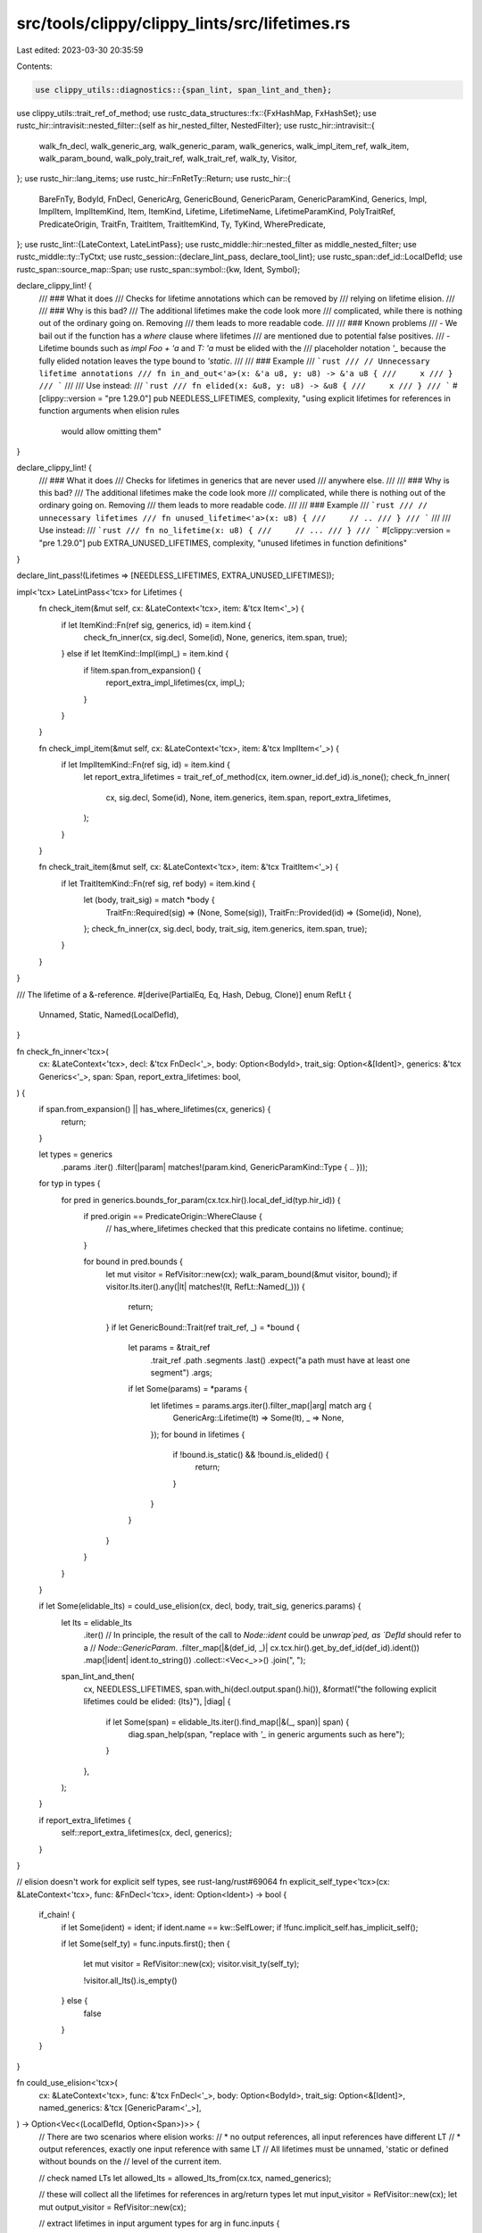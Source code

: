 src/tools/clippy/clippy_lints/src/lifetimes.rs
==============================================

Last edited: 2023-03-30 20:35:59

Contents:

.. code-block:: rs

    use clippy_utils::diagnostics::{span_lint, span_lint_and_then};
use clippy_utils::trait_ref_of_method;
use rustc_data_structures::fx::{FxHashMap, FxHashSet};
use rustc_hir::intravisit::nested_filter::{self as hir_nested_filter, NestedFilter};
use rustc_hir::intravisit::{
    walk_fn_decl, walk_generic_arg, walk_generic_param, walk_generics, walk_impl_item_ref, walk_item, walk_param_bound,
    walk_poly_trait_ref, walk_trait_ref, walk_ty, Visitor,
};
use rustc_hir::lang_items;
use rustc_hir::FnRetTy::Return;
use rustc_hir::{
    BareFnTy, BodyId, FnDecl, GenericArg, GenericBound, GenericParam, GenericParamKind, Generics, Impl, ImplItem,
    ImplItemKind, Item, ItemKind, Lifetime, LifetimeName, LifetimeParamKind, PolyTraitRef, PredicateOrigin, TraitFn,
    TraitItem, TraitItemKind, Ty, TyKind, WherePredicate,
};
use rustc_lint::{LateContext, LateLintPass};
use rustc_middle::hir::nested_filter as middle_nested_filter;
use rustc_middle::ty::TyCtxt;
use rustc_session::{declare_lint_pass, declare_tool_lint};
use rustc_span::def_id::LocalDefId;
use rustc_span::source_map::Span;
use rustc_span::symbol::{kw, Ident, Symbol};

declare_clippy_lint! {
    /// ### What it does
    /// Checks for lifetime annotations which can be removed by
    /// relying on lifetime elision.
    ///
    /// ### Why is this bad?
    /// The additional lifetimes make the code look more
    /// complicated, while there is nothing out of the ordinary going on. Removing
    /// them leads to more readable code.
    ///
    /// ### Known problems
    /// - We bail out if the function has a `where` clause where lifetimes
    /// are mentioned due to potential false positives.
    /// - Lifetime bounds such as `impl Foo + 'a` and `T: 'a` must be elided with the
    /// placeholder notation `'_` because the fully elided notation leaves the type bound to `'static`.
    ///
    /// ### Example
    /// ```rust
    /// // Unnecessary lifetime annotations
    /// fn in_and_out<'a>(x: &'a u8, y: u8) -> &'a u8 {
    ///     x
    /// }
    /// ```
    ///
    /// Use instead:
    /// ```rust
    /// fn elided(x: &u8, y: u8) -> &u8 {
    ///     x
    /// }
    /// ```
    #[clippy::version = "pre 1.29.0"]
    pub NEEDLESS_LIFETIMES,
    complexity,
    "using explicit lifetimes for references in function arguments when elision rules \
     would allow omitting them"
}

declare_clippy_lint! {
    /// ### What it does
    /// Checks for lifetimes in generics that are never used
    /// anywhere else.
    ///
    /// ### Why is this bad?
    /// The additional lifetimes make the code look more
    /// complicated, while there is nothing out of the ordinary going on. Removing
    /// them leads to more readable code.
    ///
    /// ### Example
    /// ```rust
    /// // unnecessary lifetimes
    /// fn unused_lifetime<'a>(x: u8) {
    ///     // ..
    /// }
    /// ```
    ///
    /// Use instead:
    /// ```rust
    /// fn no_lifetime(x: u8) {
    ///     // ...
    /// }
    /// ```
    #[clippy::version = "pre 1.29.0"]
    pub EXTRA_UNUSED_LIFETIMES,
    complexity,
    "unused lifetimes in function definitions"
}

declare_lint_pass!(Lifetimes => [NEEDLESS_LIFETIMES, EXTRA_UNUSED_LIFETIMES]);

impl<'tcx> LateLintPass<'tcx> for Lifetimes {
    fn check_item(&mut self, cx: &LateContext<'tcx>, item: &'tcx Item<'_>) {
        if let ItemKind::Fn(ref sig, generics, id) = item.kind {
            check_fn_inner(cx, sig.decl, Some(id), None, generics, item.span, true);
        } else if let ItemKind::Impl(impl_) = item.kind {
            if !item.span.from_expansion() {
                report_extra_impl_lifetimes(cx, impl_);
            }
        }
    }

    fn check_impl_item(&mut self, cx: &LateContext<'tcx>, item: &'tcx ImplItem<'_>) {
        if let ImplItemKind::Fn(ref sig, id) = item.kind {
            let report_extra_lifetimes = trait_ref_of_method(cx, item.owner_id.def_id).is_none();
            check_fn_inner(
                cx,
                sig.decl,
                Some(id),
                None,
                item.generics,
                item.span,
                report_extra_lifetimes,
            );
        }
    }

    fn check_trait_item(&mut self, cx: &LateContext<'tcx>, item: &'tcx TraitItem<'_>) {
        if let TraitItemKind::Fn(ref sig, ref body) = item.kind {
            let (body, trait_sig) = match *body {
                TraitFn::Required(sig) => (None, Some(sig)),
                TraitFn::Provided(id) => (Some(id), None),
            };
            check_fn_inner(cx, sig.decl, body, trait_sig, item.generics, item.span, true);
        }
    }
}

/// The lifetime of a &-reference.
#[derive(PartialEq, Eq, Hash, Debug, Clone)]
enum RefLt {
    Unnamed,
    Static,
    Named(LocalDefId),
}

fn check_fn_inner<'tcx>(
    cx: &LateContext<'tcx>,
    decl: &'tcx FnDecl<'_>,
    body: Option<BodyId>,
    trait_sig: Option<&[Ident]>,
    generics: &'tcx Generics<'_>,
    span: Span,
    report_extra_lifetimes: bool,
) {
    if span.from_expansion() || has_where_lifetimes(cx, generics) {
        return;
    }

    let types = generics
        .params
        .iter()
        .filter(|param| matches!(param.kind, GenericParamKind::Type { .. }));

    for typ in types {
        for pred in generics.bounds_for_param(cx.tcx.hir().local_def_id(typ.hir_id)) {
            if pred.origin == PredicateOrigin::WhereClause {
                // has_where_lifetimes checked that this predicate contains no lifetime.
                continue;
            }

            for bound in pred.bounds {
                let mut visitor = RefVisitor::new(cx);
                walk_param_bound(&mut visitor, bound);
                if visitor.lts.iter().any(|lt| matches!(lt, RefLt::Named(_))) {
                    return;
                }
                if let GenericBound::Trait(ref trait_ref, _) = *bound {
                    let params = &trait_ref
                        .trait_ref
                        .path
                        .segments
                        .last()
                        .expect("a path must have at least one segment")
                        .args;
                    if let Some(params) = *params {
                        let lifetimes = params.args.iter().filter_map(|arg| match arg {
                            GenericArg::Lifetime(lt) => Some(lt),
                            _ => None,
                        });
                        for bound in lifetimes {
                            if !bound.is_static() && !bound.is_elided() {
                                return;
                            }
                        }
                    }
                }
            }
        }
    }

    if let Some(elidable_lts) = could_use_elision(cx, decl, body, trait_sig, generics.params) {
        let lts = elidable_lts
            .iter()
            // In principle, the result of the call to `Node::ident` could be `unwrap`ped, as `DefId` should refer to a
            // `Node::GenericParam`.
            .filter_map(|&(def_id, _)| cx.tcx.hir().get_by_def_id(def_id).ident())
            .map(|ident| ident.to_string())
            .collect::<Vec<_>>()
            .join(", ");

        span_lint_and_then(
            cx,
            NEEDLESS_LIFETIMES,
            span.with_hi(decl.output.span().hi()),
            &format!("the following explicit lifetimes could be elided: {lts}"),
            |diag| {
                if let Some(span) = elidable_lts.iter().find_map(|&(_, span)| span) {
                    diag.span_help(span, "replace with `'_` in generic arguments such as here");
                }
            },
        );
    }

    if report_extra_lifetimes {
        self::report_extra_lifetimes(cx, decl, generics);
    }
}

// elision doesn't work for explicit self types, see rust-lang/rust#69064
fn explicit_self_type<'tcx>(cx: &LateContext<'tcx>, func: &FnDecl<'tcx>, ident: Option<Ident>) -> bool {
    if_chain! {
        if let Some(ident) = ident;
        if ident.name == kw::SelfLower;
        if !func.implicit_self.has_implicit_self();

        if let Some(self_ty) = func.inputs.first();
        then {
            let mut visitor = RefVisitor::new(cx);
            visitor.visit_ty(self_ty);

            !visitor.all_lts().is_empty()
        } else {
            false
        }
    }
}

fn could_use_elision<'tcx>(
    cx: &LateContext<'tcx>,
    func: &'tcx FnDecl<'_>,
    body: Option<BodyId>,
    trait_sig: Option<&[Ident]>,
    named_generics: &'tcx [GenericParam<'_>],
) -> Option<Vec<(LocalDefId, Option<Span>)>> {
    // There are two scenarios where elision works:
    // * no output references, all input references have different LT
    // * output references, exactly one input reference with same LT
    // All lifetimes must be unnamed, 'static or defined without bounds on the
    // level of the current item.

    // check named LTs
    let allowed_lts = allowed_lts_from(cx.tcx, named_generics);

    // these will collect all the lifetimes for references in arg/return types
    let mut input_visitor = RefVisitor::new(cx);
    let mut output_visitor = RefVisitor::new(cx);

    // extract lifetimes in input argument types
    for arg in func.inputs {
        input_visitor.visit_ty(arg);
    }
    // extract lifetimes in output type
    if let Return(ty) = func.output {
        output_visitor.visit_ty(ty);
    }
    for lt in named_generics {
        input_visitor.visit_generic_param(lt);
    }

    if input_visitor.abort() || output_visitor.abort() {
        return None;
    }

    let input_lts = input_visitor.lts;
    let output_lts = output_visitor.lts;

    if let Some(trait_sig) = trait_sig {
        if explicit_self_type(cx, func, trait_sig.first().copied()) {
            return None;
        }
    }

    if let Some(body_id) = body {
        let body = cx.tcx.hir().body(body_id);

        let first_ident = body.params.first().and_then(|param| param.pat.simple_ident());
        if explicit_self_type(cx, func, first_ident) {
            return None;
        }

        let mut checker = BodyLifetimeChecker {
            lifetimes_used_in_body: false,
        };
        checker.visit_expr(body.value);
        if checker.lifetimes_used_in_body {
            return None;
        }
    }

    // check for lifetimes from higher scopes
    for lt in input_lts.iter().chain(output_lts.iter()) {
        if !allowed_lts.contains(lt) {
            return None;
        }
    }

    // check for higher-ranked trait bounds
    if !input_visitor.nested_elision_site_lts.is_empty() || !output_visitor.nested_elision_site_lts.is_empty() {
        let allowed_lts: FxHashSet<_> = allowed_lts
            .iter()
            .filter_map(|lt| match lt {
                RefLt::Named(def_id) => Some(cx.tcx.item_name(def_id.to_def_id())),
                _ => None,
            })
            .collect();
        for lt in input_visitor.nested_elision_site_lts {
            if let RefLt::Named(def_id) = lt {
                if allowed_lts.contains(&cx.tcx.item_name(def_id.to_def_id())) {
                    return None;
                }
            }
        }
        for lt in output_visitor.nested_elision_site_lts {
            if let RefLt::Named(def_id) = lt {
                if allowed_lts.contains(&cx.tcx.item_name(def_id.to_def_id())) {
                    return None;
                }
            }
        }
    }

    // A lifetime can be newly elided if:
    // - It occurs only once among the inputs.
    // - If there are multiple input lifetimes, then the newly elided lifetime does not occur among the
    //   outputs (because eliding such an lifetime would create an ambiguity).
    let elidable_lts = named_lifetime_occurrences(&input_lts)
        .into_iter()
        .filter_map(|(def_id, occurrences)| {
            if occurrences == 1 && (input_lts.len() == 1 || !output_lts.contains(&RefLt::Named(def_id))) {
                Some((
                    def_id,
                    input_visitor
                        .lifetime_generic_arg_spans
                        .get(&def_id)
                        .or_else(|| output_visitor.lifetime_generic_arg_spans.get(&def_id))
                        .copied(),
                ))
            } else {
                None
            }
        })
        .collect::<Vec<_>>();

    if elidable_lts.is_empty() {
        None
    } else {
        Some(elidable_lts)
    }
}

fn allowed_lts_from(tcx: TyCtxt<'_>, named_generics: &[GenericParam<'_>]) -> FxHashSet<RefLt> {
    let mut allowed_lts = FxHashSet::default();
    for par in named_generics.iter() {
        if let GenericParamKind::Lifetime { .. } = par.kind {
            allowed_lts.insert(RefLt::Named(tcx.hir().local_def_id(par.hir_id)));
        }
    }
    allowed_lts.insert(RefLt::Unnamed);
    allowed_lts.insert(RefLt::Static);
    allowed_lts
}

/// Number of times each named lifetime occurs in the given slice. Returns a vector to preserve
/// relative order.
#[must_use]
fn named_lifetime_occurrences(lts: &[RefLt]) -> Vec<(LocalDefId, usize)> {
    let mut occurrences = Vec::new();
    for lt in lts {
        if let &RefLt::Named(curr_def_id) = lt {
            if let Some(pair) = occurrences
                .iter_mut()
                .find(|(prev_def_id, _)| *prev_def_id == curr_def_id)
            {
                pair.1 += 1;
            } else {
                occurrences.push((curr_def_id, 1));
            }
        }
    }
    occurrences
}

/// A visitor usable for `rustc_front::visit::walk_ty()`.
struct RefVisitor<'a, 'tcx> {
    cx: &'a LateContext<'tcx>,
    lts: Vec<RefLt>,
    lifetime_generic_arg_spans: FxHashMap<LocalDefId, Span>,
    nested_elision_site_lts: Vec<RefLt>,
    unelided_trait_object_lifetime: bool,
}

impl<'a, 'tcx> RefVisitor<'a, 'tcx> {
    fn new(cx: &'a LateContext<'tcx>) -> Self {
        Self {
            cx,
            lts: Vec::new(),
            lifetime_generic_arg_spans: FxHashMap::default(),
            nested_elision_site_lts: Vec::new(),
            unelided_trait_object_lifetime: false,
        }
    }

    fn record(&mut self, lifetime: &Option<Lifetime>) {
        if let Some(ref lt) = *lifetime {
            if lt.is_static() {
                self.lts.push(RefLt::Static);
            } else if lt.is_anonymous() {
                // Fresh lifetimes generated should be ignored.
                self.lts.push(RefLt::Unnamed);
            } else if let LifetimeName::Param(def_id) = lt.res {
                self.lts.push(RefLt::Named(def_id));
            }
        } else {
            self.lts.push(RefLt::Unnamed);
        }
    }

    fn all_lts(&self) -> Vec<RefLt> {
        self.lts
            .iter()
            .chain(self.nested_elision_site_lts.iter())
            .cloned()
            .collect::<Vec<_>>()
    }

    fn abort(&self) -> bool {
        self.unelided_trait_object_lifetime
    }
}

impl<'a, 'tcx> Visitor<'tcx> for RefVisitor<'a, 'tcx> {
    // for lifetimes as parameters of generics
    fn visit_lifetime(&mut self, lifetime: &'tcx Lifetime) {
        self.record(&Some(*lifetime));
    }

    fn visit_poly_trait_ref(&mut self, poly_tref: &'tcx PolyTraitRef<'tcx>) {
        let trait_ref = &poly_tref.trait_ref;
        if let Some(id) = trait_ref.trait_def_id() && lang_items::FN_TRAITS.iter().any(|&item| {
            self.cx.tcx.lang_items().get(item) == Some(id)
        }) {
            let mut sub_visitor = RefVisitor::new(self.cx);
            sub_visitor.visit_trait_ref(trait_ref);
            self.nested_elision_site_lts.append(&mut sub_visitor.all_lts());
        } else {
            walk_poly_trait_ref(self, poly_tref);
        }
    }

    fn visit_ty(&mut self, ty: &'tcx Ty<'_>) {
        match ty.kind {
            TyKind::OpaqueDef(item, bounds, _) => {
                let map = self.cx.tcx.hir();
                let item = map.item(item);
                let len = self.lts.len();
                walk_item(self, item);
                self.lts.truncate(len);
                self.lts.extend(bounds.iter().filter_map(|bound| match bound {
                    GenericArg::Lifetime(l) => Some(if let LifetimeName::Param(def_id) = l.res {
                        RefLt::Named(def_id)
                    } else {
                        RefLt::Unnamed
                    }),
                    _ => None,
                }));
            },
            TyKind::BareFn(&BareFnTy { decl, .. }) => {
                let mut sub_visitor = RefVisitor::new(self.cx);
                sub_visitor.visit_fn_decl(decl);
                self.nested_elision_site_lts.append(&mut sub_visitor.all_lts());
            },
            TyKind::TraitObject(bounds, lt, _) => {
                if !lt.is_elided() {
                    self.unelided_trait_object_lifetime = true;
                }
                for bound in bounds {
                    self.visit_poly_trait_ref(bound);
                }
            },
            _ => walk_ty(self, ty),
        }
    }

    fn visit_generic_arg(&mut self, generic_arg: &'tcx GenericArg<'tcx>) {
        if let GenericArg::Lifetime(l) = generic_arg && let LifetimeName::Param(def_id) = l.res {
            self.lifetime_generic_arg_spans.entry(def_id).or_insert(l.ident.span);
        }
        walk_generic_arg(self, generic_arg);
    }
}

/// Are any lifetimes mentioned in the `where` clause? If so, we don't try to
/// reason about elision.
fn has_where_lifetimes<'tcx>(cx: &LateContext<'tcx>, generics: &'tcx Generics<'_>) -> bool {
    for predicate in generics.predicates {
        match *predicate {
            WherePredicate::RegionPredicate(..) => return true,
            WherePredicate::BoundPredicate(ref pred) => {
                // a predicate like F: Trait or F: for<'a> Trait<'a>
                let mut visitor = RefVisitor::new(cx);
                // walk the type F, it may not contain LT refs
                walk_ty(&mut visitor, pred.bounded_ty);
                if !visitor.all_lts().is_empty() {
                    return true;
                }
                // if the bounds define new lifetimes, they are fine to occur
                let allowed_lts = allowed_lts_from(cx.tcx, pred.bound_generic_params);
                // now walk the bounds
                for bound in pred.bounds.iter() {
                    walk_param_bound(&mut visitor, bound);
                }
                // and check that all lifetimes are allowed
                if visitor.all_lts().iter().any(|it| !allowed_lts.contains(it)) {
                    return true;
                }
            },
            WherePredicate::EqPredicate(ref pred) => {
                let mut visitor = RefVisitor::new(cx);
                walk_ty(&mut visitor, pred.lhs_ty);
                walk_ty(&mut visitor, pred.rhs_ty);
                if !visitor.lts.is_empty() {
                    return true;
                }
            },
        }
    }
    false
}

struct LifetimeChecker<'cx, 'tcx, F> {
    cx: &'cx LateContext<'tcx>,
    map: FxHashMap<Symbol, Span>,
    phantom: std::marker::PhantomData<F>,
}

impl<'cx, 'tcx, F> LifetimeChecker<'cx, 'tcx, F> {
    fn new(cx: &'cx LateContext<'tcx>, map: FxHashMap<Symbol, Span>) -> LifetimeChecker<'cx, 'tcx, F> {
        Self {
            cx,
            map,
            phantom: std::marker::PhantomData,
        }
    }
}

impl<'cx, 'tcx, F> Visitor<'tcx> for LifetimeChecker<'cx, 'tcx, F>
where
    F: NestedFilter<'tcx>,
{
    type Map = rustc_middle::hir::map::Map<'tcx>;
    type NestedFilter = F;

    // for lifetimes as parameters of generics
    fn visit_lifetime(&mut self, lifetime: &'tcx Lifetime) {
        self.map.remove(&lifetime.ident.name);
    }

    fn visit_generic_param(&mut self, param: &'tcx GenericParam<'_>) {
        // don't actually visit `<'a>` or `<'a: 'b>`
        // we've already visited the `'a` declarations and
        // don't want to spuriously remove them
        // `'b` in `'a: 'b` is useless unless used elsewhere in
        // a non-lifetime bound
        if let GenericParamKind::Type { .. } = param.kind {
            walk_generic_param(self, param);
        }
    }

    fn nested_visit_map(&mut self) -> Self::Map {
        self.cx.tcx.hir()
    }
}

fn report_extra_lifetimes<'tcx>(cx: &LateContext<'tcx>, func: &'tcx FnDecl<'_>, generics: &'tcx Generics<'_>) {
    let hs = generics
        .params
        .iter()
        .filter_map(|par| match par.kind {
            GenericParamKind::Lifetime {
                kind: LifetimeParamKind::Explicit,
            } => Some((par.name.ident().name, par.span)),
            _ => None,
        })
        .collect();
    let mut checker = LifetimeChecker::<hir_nested_filter::None>::new(cx, hs);

    walk_generics(&mut checker, generics);
    walk_fn_decl(&mut checker, func);

    for &v in checker.map.values() {
        span_lint(
            cx,
            EXTRA_UNUSED_LIFETIMES,
            v,
            "this lifetime isn't used in the function definition",
        );
    }
}

fn report_extra_impl_lifetimes<'tcx>(cx: &LateContext<'tcx>, impl_: &'tcx Impl<'_>) {
    let hs = impl_
        .generics
        .params
        .iter()
        .filter_map(|par| match par.kind {
            GenericParamKind::Lifetime {
                kind: LifetimeParamKind::Explicit,
            } => Some((par.name.ident().name, par.span)),
            _ => None,
        })
        .collect();
    let mut checker = LifetimeChecker::<middle_nested_filter::All>::new(cx, hs);

    walk_generics(&mut checker, impl_.generics);
    if let Some(ref trait_ref) = impl_.of_trait {
        walk_trait_ref(&mut checker, trait_ref);
    }
    walk_ty(&mut checker, impl_.self_ty);
    for item in impl_.items {
        walk_impl_item_ref(&mut checker, item);
    }

    for &v in checker.map.values() {
        span_lint(cx, EXTRA_UNUSED_LIFETIMES, v, "this lifetime isn't used in the impl");
    }
}

struct BodyLifetimeChecker {
    lifetimes_used_in_body: bool,
}

impl<'tcx> Visitor<'tcx> for BodyLifetimeChecker {
    // for lifetimes as parameters of generics
    fn visit_lifetime(&mut self, lifetime: &'tcx Lifetime) {
        if !lifetime.is_anonymous() && lifetime.ident.name != kw::StaticLifetime {
            self.lifetimes_used_in_body = true;
        }
    }
}


